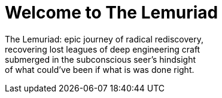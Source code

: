 = Welcome to The Lemuriad

The Lemuriad: epic journey of radical rediscovery, +
recovering lost leagues of deep engineering craft +
submerged in the subconscious seer's hindsight +
of what could've been if what is was done right.
